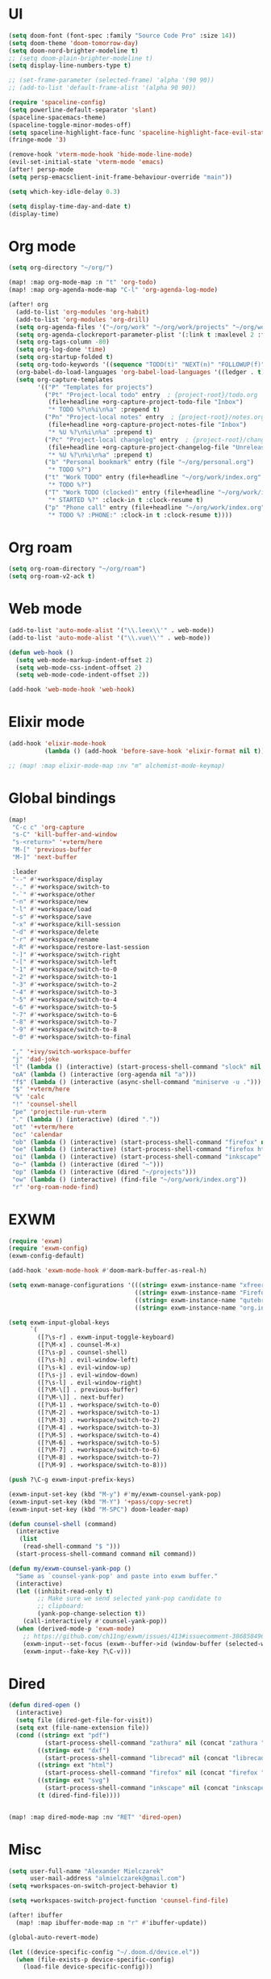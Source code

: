 * UI
#+BEGIN_SRC emacs-lisp
(setq doom-font (font-spec :family "Source Code Pro" :size 14))
(setq doom-theme 'doom-tomorrow-day)
(setq doom-nord-brighter-modeline t)
;; (setq doom-plain-brighter-modeline t)
(setq display-line-numbers-type t)

;; (set-frame-parameter (selected-frame) 'alpha '(90 90))
;; (add-to-list 'default-frame-alist '(alpha 90 90))

(require 'spaceline-config)
(setq powerline-default-separator 'slant)
(spaceline-spacemacs-theme)
(spaceline-toggle-minor-modes-off)
(setq spaceline-highlight-face-func 'spaceline-highlight-face-evil-state)
(fringe-mode '3)

(remove-hook 'vterm-mode-hook 'hide-mode-line-mode)
(evil-set-initial-state 'vterm-mode 'emacs)
(after! persp-mode
(setq persp-emacsclient-init-frame-behaviour-override "main"))

(setq which-key-idle-delay 0.3)

(setq display-time-day-and-date t)
(display-time)
#+END_SRC

* Org mode
#+BEGIN_SRC emacs-lisp
(setq org-directory "~/org/")

(map! :map org-mode-map :n "t" 'org-todo)
(map! :map org-agenda-mode-map "C-l" 'org-agenda-log-mode)

(after! org
  (add-to-list 'org-modules 'org-habit)
  (add-to-list 'org-modules 'org-drill)
  (setq org-agenda-files '("~/org/work" "~/org/work/projects" "~/org/work/areas" "~/org/work/archive"))
  (setq org-agenda-clockreport-parameter-plist '(:link t :maxlevel 2 :fileskip0 t :stepskip0 t))
  (setq org-tags-column -80)
  (setq org-log-done 'time)
  (setq org-startup-folded t)
  (setq org-todo-keywords '((sequence "TODO(t)" "NEXT(n)" "FOLLOWUP(f)" "WAITING(w)" "INACTIVE(i)" "STARTED(s)" "DELEGATED(D@)" "REPEATING(r)" "|" "CANCELLED(c)" "DONE(d)")))
  (org-babel-do-load-languages 'org-babel-load-languages '((ledger . t)))
  (setq org-capture-templates
        '(("P" "Templates for projects")
          ("Pt" "Project-local todo" entry  ; {project-root}/todo.org
           (file+headline +org-capture-project-todo-file "Inbox")
           "* TODO %?\n%i\n%a" :prepend t)
          ("Pn" "Project-local notes" entry  ; {project-root}/notes.org
           (file+headline +org-capture-project-notes-file "Inbox")
           "* %U %?\n%i\n%a" :prepend t)
          ("Pc" "Project-local changelog" entry  ; {project-root}/changelog.org
           (file+headline +org-capture-project-changelog-file "Unreleased")
           "* %U %?\n%i\n%a" :prepend t)
          ("b" "Personal bookmark" entry (file "~/org/personal.org")
           "* TODO %?")
          ("t" "Work TODO" entry (file+headline "~/org/work/index.org" "Incoming")
           "* TODO %?")
          ("T" "Work TODO (clocked)" entry (file+headline "~/org/work/index.org" "Incoming")
           "* STARTED %?" :clock-in t :clock-resume t)
          ("p" "Phone call" entry (file+headline "~/org/work/index.org" "Incoming")
           "* TODO %? :PHONE:" :clock-in t :clock-resume t))))
#+END_SRC
* Org roam
#+BEGIN_SRC emacs-lisp
(setq org-roam-directory "~/org/roam")
(setq org-roam-v2-ack t)
#+END_SRC
* Web mode
#+BEGIN_SRC emacs-lisp
(add-to-list 'auto-mode-alist '("\\.leex\\'" . web-mode))
(add-to-list 'auto-mode-alist '("\\.vue\\'" . web-mode))

(defun web-hook ()
  (setq web-mode-markup-indent-offset 2)
  (setq web-mode-css-indent-offset 2)
  (setq web-mode-code-indent-offset 2))

(add-hook 'web-mode-hook 'web-hook)
#+END_SRC

* Elixir mode
#+BEGIN_SRC emacs-lisp
(add-hook 'elixir-mode-hook
          (lambda () (add-hook 'before-save-hook 'elixir-format nil t)))

;; (map! :map elixir-mode-map :nv "m" alchemist-mode-keymap)
#+END_SRC

* Global bindings
#+BEGIN_SRC emacs-lisp
(map!
 "C-c c" 'org-capture
 "s-C" 'kill-buffer-and-window
 "s-<return>" '+vterm/here
 "M-[" 'previous-buffer
 "M-]" 'next-buffer

 :leader
 "--" #'+workspace/display
 "-." #'+workspace/switch-to
 "-`" #'+workspace/other
 "-n" #'+workspace/new
 "-l" #'+workspace/load
 "-s" #'+workspace/save
 "-x" #'+workspace/kill-session
 "-d" #'+workspace/delete
 "-r" #'+workspace/rename
 "-R" #'+workspace/restore-last-session
 "-]" #'+workspace/switch-right
 "-[" #'+workspace/switch-left
 "-1" #'+workspace/switch-to-0
 "-2" #'+workspace/switch-to-1
 "-3" #'+workspace/switch-to-2
 "-4" #'+workspace/switch-to-3
 "-5" #'+workspace/switch-to-4
 "-6" #'+workspace/switch-to-5
 "-7" #'+workspace/switch-to-6
 "-8" #'+workspace/switch-to-7
 "-9" #'+workspace/switch-to-8
 "-0" #'+workspace/switch-to-final

 "," '+ivy/switch-workspace-buffer
 "j" 'dad-joke
 "l" (lambda () (interactive) (start-process-shell-command "slock" nil "slock"))
 "oA" (lambda () (interactive (org-agenda nil "a")))
 "f$" (lambda () (interactive (async-shell-command "miniserve -u .")))
 "$" '+vterm/here
 "%" 'calc
 "!" 'counsel-shell
 "pe" 'projectile-run-vterm
 "." (lambda () (interactive) (dired "."))
 "ot" '+vterm/here
 "oc" 'calendar
 "ob" (lambda () (interactive) (start-process-shell-command "firefox" nil "firefox"))
 "oe" (lambda () (interactive) (start-process-shell-command "firefox https://rockwoodproducts.com/events" nil "firefox https://rockwoodproducts.com/events"))
 "oi" (lambda () (interactive) (start-process-shell-command "inkscape" nil "inkscape"))
 "o~" (lambda () (interactive (dired "~")))
 "op" (lambda () (interactive (dired "~/projects")))
 "ow" (lambda () (interactive) (find-file "~/org/work/index.org"))
 "r" 'org-roam-node-find)
#+END_SRC

* EXWM
#+BEGIN_SRC emacs-lisp
(require 'exwm)
(require 'exwm-config)
(exwm-config-default)

(add-hook 'exwm-mode-hook #'doom-mark-buffer-as-real-h)

(setq exwm-manage-configurations '(((string= exwm-instance-name "xfreerdp") char-mode t)
                                   ((string= exwm-instance-name "Firefox") char-mode t)
                                   ((string= exwm-instance-name "qutebrowser") char-mode t)
                                   ((string= exwm-instance-name "org.inkscape.Inkscape") char-mode t)))

(setq exwm-input-global-keys
      `(
        ([?\s-r] . exwm-input-toggle-keyboard)
        ([?\M-x] . counsel-M-x)
        ([?\s-p] . counsel-shell)
        ([?\s-h] . evil-window-left)
        ([?\s-k] . evil-window-up)
        ([?\s-j] . evil-window-down)
        ([?\s-l] . evil-window-right)
        ([?\M-\[] . previous-buffer)
        ([?\M-\]] . next-buffer)
        ([?\M-1] . +workspace/switch-to-0)
        ([?\M-2] . +workspace/switch-to-1)
        ([?\M-3] . +workspace/switch-to-2)
        ([?\M-4] . +workspace/switch-to-3)
        ([?\M-5] . +workspace/switch-to-4)
        ([?\M-6] . +workspace/switch-to-5)
        ([?\M-7] . +workspace/switch-to-6)
        ([?\M-8] . +workspace/switch-to-7)
        ([?\M-9] . +workspace/switch-to-8)))

(push ?\C-g exwm-input-prefix-keys)

(exwm-input-set-key (kbd "M-y") #'my/exwm-counsel-yank-pop)
(exwm-input-set-key (kbd "M-Y") '+pass/copy-secret)
(exwm-input-set-key (kbd "M-SPC") doom-leader-map)

(defun counsel-shell (command)
  (interactive
   (list
    (read-shell-command "$ ")))
  (start-process-shell-command command nil command))

(defun my/exwm-counsel-yank-pop ()
  "Same as `counsel-yank-pop' and paste into exwm buffer."
  (interactive)
  (let ((inhibit-read-only t)
        ;; Make sure we send selected yank-pop candidate to
        ;; clipboard:
        (yank-pop-change-selection t))
    (call-interactively #'counsel-yank-pop))
  (when (derived-mode-p 'exwm-mode)
    ;; https://github.com/ch11ng/exwm/issues/413#issuecomment-386858496
    (exwm-input--set-focus (exwm--buffer->id (window-buffer (selected-window))))
    (exwm-input--fake-key ?\C-v)))
#+END_SRC
* Dired
#+BEGIN_SRC emacs-lisp
(defun dired-open ()
  (interactive)
  (setq file (dired-get-file-for-visit))
  (setq ext (file-name-extension file))
  (cond ((string= ext "pdf")
          (start-process-shell-command "zathura" nil (concat "zathura " (shell-quote-argument file))))
        ((string= ext "dxf")
          (start-process-shell-command "librecad" nil (concat "librecad " (shell-quote-argument file))))
        ((string= ext "html")
          (start-process-shell-command "firefox" nil (concat "firefox " (shell-quote-argument file))))
        ((string= ext "svg")
          (start-process-shell-command "inkscape" nil (concat "inkscape " (shell-quote-argument file))))
        (t (dired-find-file))))


(map! :map dired-mode-map :nv "RET" 'dired-open)
#+END_SRC
* Misc
#+BEGIN_SRC emacs-lisp
(setq user-full-name "Alexander Mielczarek"
      user-mail-address "almielczarek@gmail.com")
(setq +workspaces-on-switch-project-behavior t)

(setq +workspaces-switch-project-function 'counsel-find-file)

(after! ibuffer
  (map! :map ibuffer-mode-map :n "r" #'ibuffer-update))

(global-auto-revert-mode)

(let ((device-specific-config "~/.doom.d/device.el"))
  (when (file-exists-p device-specific-config)
    (load-file device-specific-config)))
#+END_SRC
